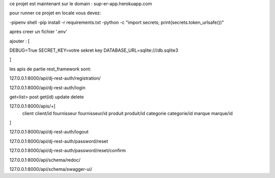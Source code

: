 ce projet est maintenant sur le domain : sup-er-app.herokuapp.com

pour runner ce projet en locale vous devez:

-pipenv shell
-pip install -r requirements.txt
-python -c "import secrets; print(secrets.token_urlsafe())"

après creer un fichier '.env'

ajouter : [

DEBUG=True
SECRET_KEY=votre sekret key
DATABASE_URL=sqlite:///db.sqlite3


]

les apis de partie rest_framework sont:

127.0.0.1:8000/api/dj-rest-auth/registration/

127.0.0.1:8000/api/dj-rest-auth/login

get<list> post get(id) update delete 

127.0.0.1:8000/apis/+[
    client
    client/id
    fournisseur
    fournisseur/id
    produit
    produit/id
    categorie
    categorie/id
    marque
    marque/id
]

127.0.0.1:8000/api/dj-rest-auth/logout

127.0.0.1:8000/api/dj-rest-auth/password/reset

127.0.0.1:8000/api/dj-rest-auth/password/reset/confirm

127.0.0.1:8000/api/schema/redoc/

127.0.0.1:8000/api/schema/swagger-ui/
